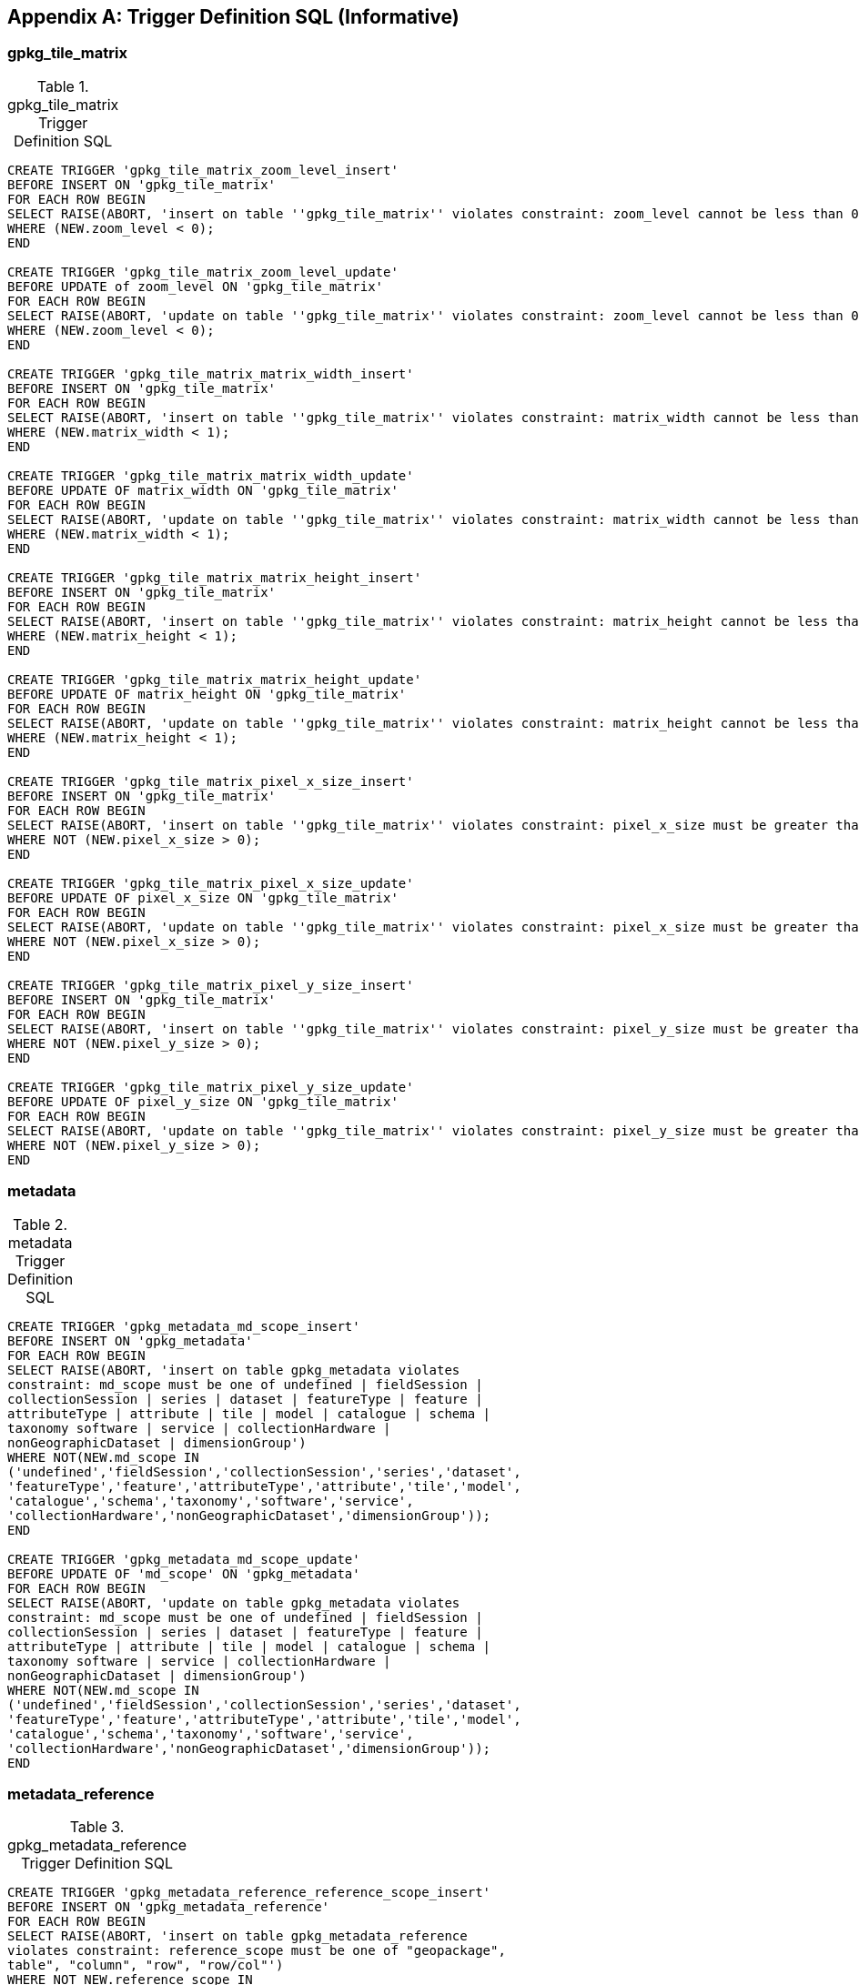 [appendix]
== Trigger Definition SQL (Informative)

=== gpkg_tile_matrix

.gpkg_tile_matrix Trigger Definition SQL
[cols=","]
|=============
|
|=============
[source,sql]
----
CREATE TRIGGER 'gpkg_tile_matrix_zoom_level_insert'
BEFORE INSERT ON 'gpkg_tile_matrix'
FOR EACH ROW BEGIN
SELECT RAISE(ABORT, 'insert on table ''gpkg_tile_matrix'' violates constraint: zoom_level cannot be less than 0')
WHERE (NEW.zoom_level < 0);
END

CREATE TRIGGER 'gpkg_tile_matrix_zoom_level_update'
BEFORE UPDATE of zoom_level ON 'gpkg_tile_matrix'
FOR EACH ROW BEGIN
SELECT RAISE(ABORT, 'update on table ''gpkg_tile_matrix'' violates constraint: zoom_level cannot be less than 0')
WHERE (NEW.zoom_level < 0);
END

CREATE TRIGGER 'gpkg_tile_matrix_matrix_width_insert'
BEFORE INSERT ON 'gpkg_tile_matrix'
FOR EACH ROW BEGIN
SELECT RAISE(ABORT, 'insert on table ''gpkg_tile_matrix'' violates constraint: matrix_width cannot be less than 1')
WHERE (NEW.matrix_width < 1);
END

CREATE TRIGGER 'gpkg_tile_matrix_matrix_width_update'
BEFORE UPDATE OF matrix_width ON 'gpkg_tile_matrix'
FOR EACH ROW BEGIN
SELECT RAISE(ABORT, 'update on table ''gpkg_tile_matrix'' violates constraint: matrix_width cannot be less than 1')
WHERE (NEW.matrix_width < 1);
END

CREATE TRIGGER 'gpkg_tile_matrix_matrix_height_insert'
BEFORE INSERT ON 'gpkg_tile_matrix'
FOR EACH ROW BEGIN
SELECT RAISE(ABORT, 'insert on table ''gpkg_tile_matrix'' violates constraint: matrix_height cannot be less than 1')
WHERE (NEW.matrix_height < 1);
END

CREATE TRIGGER 'gpkg_tile_matrix_matrix_height_update'
BEFORE UPDATE OF matrix_height ON 'gpkg_tile_matrix'
FOR EACH ROW BEGIN
SELECT RAISE(ABORT, 'update on table ''gpkg_tile_matrix'' violates constraint: matrix_height cannot be less than 1')
WHERE (NEW.matrix_height < 1);
END

CREATE TRIGGER 'gpkg_tile_matrix_pixel_x_size_insert'
BEFORE INSERT ON 'gpkg_tile_matrix'
FOR EACH ROW BEGIN
SELECT RAISE(ABORT, 'insert on table ''gpkg_tile_matrix'' violates constraint: pixel_x_size must be greater than 0')
WHERE NOT (NEW.pixel_x_size > 0);
END

CREATE TRIGGER 'gpkg_tile_matrix_pixel_x_size_update'
BEFORE UPDATE OF pixel_x_size ON 'gpkg_tile_matrix'
FOR EACH ROW BEGIN
SELECT RAISE(ABORT, 'update on table ''gpkg_tile_matrix'' violates constraint: pixel_x_size must be greater than 0')
WHERE NOT (NEW.pixel_x_size > 0);
END

CREATE TRIGGER 'gpkg_tile_matrix_pixel_y_size_insert'
BEFORE INSERT ON 'gpkg_tile_matrix'
FOR EACH ROW BEGIN
SELECT RAISE(ABORT, 'insert on table ''gpkg_tile_matrix'' violates constraint: pixel_y_size must be greater than 0')
WHERE NOT (NEW.pixel_y_size > 0);
END

CREATE TRIGGER 'gpkg_tile_matrix_pixel_y_size_update'
BEFORE UPDATE OF pixel_y_size ON 'gpkg_tile_matrix'
FOR EACH ROW BEGIN
SELECT RAISE(ABORT, 'update on table ''gpkg_tile_matrix'' violates constraint: pixel_y_size must be greater than 0')
WHERE NOT (NEW.pixel_y_size > 0);
END
----

=== metadata

.metadata Trigger Definition SQL
[cols=","]
|=============
|
|=============
[source,sql]
----
CREATE TRIGGER 'gpkg_metadata_md_scope_insert'
BEFORE INSERT ON 'gpkg_metadata'
FOR EACH ROW BEGIN
SELECT RAISE(ABORT, 'insert on table gpkg_metadata violates
constraint: md_scope must be one of undefined | fieldSession |
collectionSession | series | dataset | featureType | feature |
attributeType | attribute | tile | model | catalogue | schema |
taxonomy software | service | collectionHardware |
nonGeographicDataset | dimensionGroup')
WHERE NOT(NEW.md_scope IN
('undefined','fieldSession','collectionSession','series','dataset',
'featureType','feature','attributeType','attribute','tile','model',
'catalogue','schema','taxonomy','software','service',
'collectionHardware','nonGeographicDataset','dimensionGroup'));
END

CREATE TRIGGER 'gpkg_metadata_md_scope_update'
BEFORE UPDATE OF 'md_scope' ON 'gpkg_metadata'
FOR EACH ROW BEGIN
SELECT RAISE(ABORT, 'update on table gpkg_metadata violates
constraint: md_scope must be one of undefined | fieldSession |
collectionSession | series | dataset | featureType | feature |
attributeType | attribute | tile | model | catalogue | schema |
taxonomy software | service | collectionHardware |
nonGeographicDataset | dimensionGroup')
WHERE NOT(NEW.md_scope IN
('undefined','fieldSession','collectionSession','series','dataset',
'featureType','feature','attributeType','attribute','tile','model',
'catalogue','schema','taxonomy','software','service',
'collectionHardware','nonGeographicDataset','dimensionGroup'));
END
----

=== metadata_reference

.gpkg_metadata_reference Trigger Definition SQL
[cols=","]
|=============
|
|=============
[source,sql]
----
CREATE TRIGGER 'gpkg_metadata_reference_reference_scope_insert'
BEFORE INSERT ON 'gpkg_metadata_reference'
FOR EACH ROW BEGIN
SELECT RAISE(ABORT, 'insert on table gpkg_metadata_reference
violates constraint: reference_scope must be one of "geopackage",
table", "column", "row", "row/col"')
WHERE NOT NEW.reference_scope IN
('geopackage','table','column','row','row/col');
END

CREATE TRIGGER 'gpkg_metadata_reference_reference_scope_update'
BEFORE UPDATE OF 'reference_scope' ON 'gpkg_metadata_reference'
FOR EACH ROW BEGIN
SELECT RAISE(ABORT, 'update on table gpkg_metadata_reference
violates constraint: referrence_scope must be one of "geopackage",
"table", "column", "row", "row/col"')
WHERE NOT NEW.reference_scope IN
('geopackage','table','column','row','row/col');
END

CREATE TRIGGER 'gpkg_metadata_reference_column_name_insert'
BEFORE INSERT ON 'gpkg_metadata_reference'
FOR EACH ROW BEGIN
SELECT RAISE(ABORT, 'insert on table gpkg_metadata_reference
violates constraint: column name must be NULL when reference_scope
is "geopackage", "table" or "row"')
WHERE (NEW.reference_scope IN ('geopackage','table','row')
AND NEW.column_name IS NOT NULL);
SELECT RAISE(ABORT, 'insert on table gpkg_metadata_reference
violates constraint: column name must be defined for the specified
table when reference_scope is "column" or "row/col"')
WHERE (NEW.reference_scope IN ('column','row/col')
AND NOT NEW.table_name IN (
SELECT name FROM SQLITE_MASTER WHERE type = 'table'
AND name = NEW.table_name
AND sql LIKE ('%' || NEW.column_name || '%')));
END

CREATE TRIGGER 'gpkg_metadata_reference_column_name_update'
BEFORE UPDATE OF column_name ON 'gpkg_metadata_reference'
FOR EACH ROW BEGIN
SELECT RAISE(ABORT, 'update on table gpkg_metadata_reference
violates constraint: column name must be NULL when reference_scope
is "geopackage", "table" or "row"')
WHERE (NEW.reference_scope IN ('geopackage','table','row')
AND NEW.column_nameIS NOT NULL);
SELECT RAISE(ABORT, 'update on table gpkg_metadata_reference
violates constraint: column name must be defined for the specified
table when reference_scope is "column" or "row/col"')
WHERE (NEW.reference_scope IN ('column','row/col')
AND NOT NEW.table_name IN (
SELECT name FROM SQLITE_MASTER WHERE type = 'table'
AND name = NEW.table_name
AND sql LIKE ('%' || NEW.column_name || '%')));
END

CREATE TRIGGER 'gpkg_metadata_reference_row_id_value_insert'
BEFORE INSERT ON 'gpkg_metadata_reference'
FOR EACH ROW BEGIN
SELECT RAISE(ABORT, 'insert on table gpkg_metadata_reference
violates constraint: row_id_value must be NULL when reference_scope
is "geopackage", "table" or "column"')
WHERE NEW.reference_scope IN ('geopackage','table','column')
AND NEW.row_id_value IS NOT NULL;
SELECT RAISE(ABORT, 'insert on table gpkg_metadata_reference
violates constraint: row_id_value must exist in specified table when
reference_scope is "row" or "row/col"')
WHERE NEW.reference_scope IN ('row','row/col')
AND NOT EXISTS (SELECT rowid
FROM (SELECT NEW.table_name AS table_name) WHERE rowid =
NEW.row_id_value);
END

CREATE TRIGGER 'gpkg_metadata_reference_row_id_value_update'
BEFORE UPDATE OF 'row_id_value' ON 'gpkg_metadata_reference'
FOR EACH ROW BEGIN
SELECT RAISE(ABORT, 'update on table gpkg_metadata_reference
violates constraint: row_id_value must be NULL when reference_scope
is "geopackage", "table" or "column"')
WHERE NEW.reference_scope IN ('geopackage','table','column')
AND NEW.row_id_value IS NOT NULL;
SELECT RAISE(ABORT, 'update on table gpkg_metadata_reference
violates constraint: row_id_value must exist in specified table when
reference_scope is "row" or "row/col"')
WHERE NEW.reference_scope IN ('row','row/col')
AND NOT EXISTS (SELECT rowid
FROM (SELECT NEW.table_name AS table_name) WHERE rowid =
NEW.row_id_value);
END

CREATE TRIGGER 'gpkg_metadata_reference_timestamp_insert'
BEFORE INSERT ON 'gpkg_metadata_reference'
FOR EACH ROW BEGIN
SELECT RAISE(ABORT, 'insert on table gpkg_metadata_reference
violates constraint: timestamp must be a valid time in ISO 8601
"yyyy-mm-ddThh-mm-ss.cccZ" form')
WHERE NOT (NEW.timestamp GLOB
'[1-2][0-9][0-9][0-9]-[0-1][0-9]-[1-3][0-9]T[0-2][0-9]:[0-5][0-
9]:[0-5][0-9].[0-9][0-9][0-9]Z'
AND strftime('%s',NEW.timestamp) NOT NULL);
END
CREATE TRIGGER 'gpkg_metadata_reference_timestamp_update'
BEFORE UPDATE OF 'timestamp' ON 'gpkg_metadata_reference'
FOR EACH ROW BEGIN
SELECT RAISE(ABORT, 'update on table gpkg_metadata_reference
violates constraint: timestamp must be a valid time in ISO 8601
"yyyy-mm-ddThh-mm-ss.cccZ" form')
WHERE NOT (NEW.timestamp GLOB
'[1-2][0-9][0-9][0-9]-[0-1][0-9]-[1-3][0-9]T[0-2][0-9]:[0-5][0-
9]:[0-5][0-9].[0-9][0-9][0-9]Z'
AND strftime('%s',NEW.timestamp) NOT NULL);
END
----

=== sample_feature_table

.EXAMPLE: features table Trigger Definition SQL
[cols=","]
|=============
|
|=============
[source,sql]
----
CREATE TRIGGER "sample_feature_table_real_insert"
BEFORE INSERT ON "sample_feature_table"
FOR EACH ROW BEGIN
SELECT RAISE(ABORT, 'insert on table ''sample_feature_table''
violates constraint: real_attribute must be greater than 0')
WHERE NOT (NEW.real_attribute > 0);
END

CREATE TRIGGER "sample_feature_table_real_update"
BEFORE UPDATE OF "real_attribute" ON "sample_feature_table"
FOR EACH ROW BEGIN
SELECT RAISE (ABORT, 'update of ''real_attribute'' on table
''sample_feature_table'' violates constraint: real_attribute value
must be > 0')
WHERE NOT (NEW.real_attribute > 0);
END
----

where <t> and <c> are replaced with the names of the feature table and geometry column being inserted or updated.

=== sample_tile_pyramid

.tiles table Trigger Definition SQL
[cols=","]
|=============
|
|=============
[source,sql]
----
CREATE TRIGGER "sample_tile_pyramid_zoom_insert"
BEFORE INSERT ON "sample_tile_pyramid"
FOR EACH ROW BEGIN
SELECT RAISE(ABORT, 'insert on table ''sample_tile_pyramid'' violates constraint: zoom_level not specified for table in gpkg_tile_matrix')
WHERE NOT (NEW.zoom_level IN (SELECT zoom_level FROM gpkg_tile_matrix WHERE t_table_name = 'sample_tile_pyramid')) ;
END

CREATE TRIGGER "sample_tile_pyramid_zoom_update"
BEFORE UPDATE OF zoom_level ON "sample_tile_pyramid"
FOR EACH ROW BEGIN
SELECT RAISE(ABORT, 'update on table ''sample_tile_pyramid'' violates constraint: zoom_level not specified for table in gpkg_tile_matrix')
WHERE NOT (NEW.zoom_level IN (SELECT zoom_level FROM gpkg_tile_matrix WHERE t_table_name = 'sample_tile_pyramid')) ;
END

CREATE TRIGGER "sample_tile_pyramid_tile_column_insert"
BEFORE INSERT ON "sample_tile_pyramid"
FOR EACH ROW BEGIN
SELECT RAISE(ABORT, 'insert on table ''sample_tile_pyramid'' violates constraint: tile_column cannot be < 0')
WHERE (NEW.tile_column < 0) ;
SELECT RAISE(ABORT, 'insert on table ''sample_tile_pyramid'' violates constraint: tile_column must by < matrix_width specified for table and zoom level in gpkg_tile_matrix')
WHERE NOT (NEW.tile_column < (SELECT matrix_width FROM gpkg_tile_matrix WHERE t_table_name = 'sample_tile_pyramid' AND zoom_level = NEW.zoom_level));
END

CREATE TRIGGER "sample_tile_pyramid_tile_column_update"
BEFORE UPDATE OF tile_column ON "sample_tile_pyramid"
FOR EACH ROW BEGIN
SELECT RAISE(ABORT, 'update on table ''sample_tile_pyramid'' violates constraint: tile_column cannot be < 0')
WHERE (NEW.tile_column < 0) ;
SELECT RAISE(ABORT, 'update on table ''sample_tile_pyramid'' violates constraint: tile_column must by < matrix_width specified for table and zoom level in gpkg_tile_matrix')
WHERE NOT (NEW.tile_column < (SELECT matrix_width FROM gpkg_tile_matrix WHERE t_table_name = 'sample_tile_pyramid' AND zoom_level = NEW.zoom_level));
END

CREATE TRIGGER "sample_tile_pyramid_tile_row_insert"
BEFORE INSERT ON "sample_tile_pyramid"
FOR EACH ROW BEGIN
SELECT RAISE(ABORT, 'insert on table ''sample_tile_pyramid'' violates constraint: tile_row cannot be < 0')
WHERE (NEW.tile_row < 0) ;
SELECT RAISE(ABORT, 'insert on table ''sample_tile_pyramid'' violates constraint: tile_row must by < matrix_height specified for table and zoom level in gpkg_tile_matrix')
WHERE NOT (NEW.tile_row < (SELECT matrix_height FROM gpkg_tile_matrix WHERE t_table_name = 'sample_tile_pyramid' AND zoom_level = NEW.zoom_level));
END

CREATE TRIGGER "sample_tile_pyramid_tile_row_update"
BEFORE UPDATE OF tile_row ON "sample_tile_pyramid"
FOR EACH ROW BEGIN
SELECT RAISE(ABORT, 'update on table ''sample_tile_pyramid'' violates constraint: tile_row cannot be < 0')
WHERE (NEW.tile_row < 0) ;
SELECT RAISE(ABORT, 'update on table ''sample_tile_pyramid'' violates constraint: tile_row must by < matrix_height specified for table and zoom level in gpkg_tile_matrix')
WHERE NOT (NEW.tile_row < (SELECT matrix_height FROM gpkg_tile_matrix WHERE t_table_name = 'sample_tile_pyramid' AND zoom_level = NEW.zoom_level));
END
----